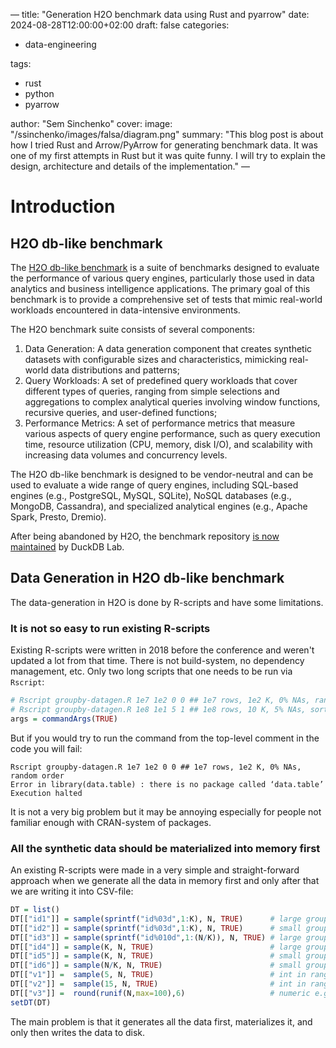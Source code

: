 ---
title: "Generation H2O benchmark data using Rust and pyarrow"
date: 2024-08-28T12:00:00+02:00
draft: false
categories:
  - data-engineering
tags:
  - rust
  - python
  - pyarrow
author: "Sem Sinchenko"
cover:
  image: "/ssinchenko/images/falsa/diagram.png"
  summary: "This blog post is about how I tried Rust and Arrow/PyArrow for generating benchmark data. It was one of my first attempts in Rust but it was quite funny. I will try to explain the design, architecture and details of the implementation."
---

* Introduction

** H2O db-like benchmark

The [[https://jangorecki.gitlab.io/r-talks/2019-12-26_Mumbai_Efficiency-in-data-processing/Efficiency-in-data-processing.pdf][H2O db-like benchmark]] is a suite of benchmarks designed to evaluate the performance of various query engines, particularly those used in data analytics and business intelligence applications. The primary goal of this benchmark is to provide a comprehensive set of tests that mimic real-world workloads encountered in data-intensive environments.

The H2O benchmark suite consists of several components:

1. Data Generation: A data generation component that creates synthetic datasets with configurable sizes and characteristics, mimicking real-world data distributions and patterns;
2. Query Workloads: A set of predefined query workloads that cover different types of queries, ranging from simple selections and aggregations to complex analytical queries involving window functions, recursive queries, and user-defined functions;
3. Performance Metrics: A set of performance metrics that measure various aspects of query engine performance, such as query execution time, resource utilization (CPU, memory, disk I/O), and scalability with increasing data volumes and concurrency levels.

The H2O db-like benchmark is designed to be vendor-neutral and can be used to evaluate a wide range of query engines, including SQL-based engines (e.g., PostgreSQL, MySQL, SQLite), NoSQL databases (e.g., MongoDB, Cassandra), and specialized analytical engines (e.g., Apache Spark, Presto, Dremio).

After being abandoned by H2O, the benchmark repository [[https://duckdb.org/2023/04/14/h2oai.html][is now maintained]] by DuckDB Lab.

** Data Generation in H2O db-like benchmark

The data-generation in H2O is done by R-scripts and have some limitations.

*** It is not so easy to run existing R-scripts

Existing R-scripts were written in 2018 before the conference and weren't updated a lot from that time. There is not build-system, no dependency management, etc. Only two long scripts that one needs to be run via ~Rscript~:

#+begin_src R
  # Rscript groupby-datagen.R 1e7 1e2 0 0 ## 1e7 rows, 1e2 K, 0% NAs, random order
  # Rscript groupby-datagen.R 1e8 1e1 5 1 ## 1e8 rows, 10 K, 5% NAs, sorted order
  args = commandArgs(TRUE)
#+end_src

But if you would try to run the command from the top-level comment in the code you will fail:

#+begin_src shell
  Rscript groupby-datagen.R 1e7 1e2 0 0 ## 1e7 rows, 1e2 K, 0% NAs, random order
  Error in library(data.table) : there is no package called ‘data.table’
  Execution halted
#+end_src

It is not a very big problem but it may be annoying especially for people not familiar enough with CRAN-system of packages.

*** All the synthetic data should be materialized into memory first

An existing R-scripts were made in a very simple and straight-forward approach when we generate all the data in memory first and only after that we are writing it into CSV-file:

#+begin_src R
  DT = list()
  DT[["id1"]] = sample(sprintf("id%03d",1:K), N, TRUE)      # large groups (char)
  DT[["id2"]] = sample(sprintf("id%03d",1:K), N, TRUE)      # small groups (char)
  DT[["id3"]] = sample(sprintf("id%010d",1:(N/K)), N, TRUE) # large groups (char)
  DT[["id4"]] = sample(K, N, TRUE)                          # large groups (int)
  DT[["id5"]] = sample(K, N, TRUE)                          # small groups (int)
  DT[["id6"]] = sample(N/K, N, TRUE)                        # small groups (int)
  DT[["v1"]] =  sample(5, N, TRUE)                          # int in range [1,5]
  DT[["v2"]] =  sample(15, N, TRUE)                         # int in range [1,15]
  DT[["v3"]] =  round(runif(N,max=100),6)                   # numeric e.g. 23.574912
  setDT(DT)
#+end_src

The main problem is that it generates all the data first, materializes it, and only then writes the data to disk.

